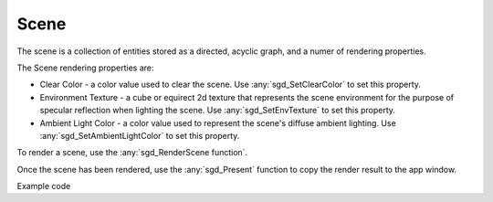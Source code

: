 Scene
=====

The scene is a collection of entities stored as a directed, acyclic graph, and a numer of rendering properties.

The Scene rendering properties are:

* Clear Color - a color value used to clear the scene. Use :any:`sgd_SetClearColor` to set this property.

* Environment Texture - a cube or equirect 2d texture that represents the scene environment for the purpose of specular reflection when lighting the scene. Use :any:`sgd_SetEnvTexture` to set this property.

* Ambient Light Color - a color value used to represent the scene's diffuse ambient lighting. Use :any:`sgd_SetAmbientLightColor` to set this property.

To render a scene, use the :any:`sgd_RenderScene function`.

Once the scene has been rendered, use the :any:`sgd_Present` function to copy the render result to the app window.

Example code

.. tabs::

    .. code-tab:: c

        #include <sgd/sgd.h>

        sgd_Init();

        sgd_CreateWindow("Window",GetDesktopWidth()/2, GetDesktopHeight()/2, SGD_WINDOW_FLAGS_CENTERED);

        sgd_SetClearColor(1, .5f, 0, 1);

        while((sgd_PollEvents() & SGD_EVENT_MASK_CLOSE_CLICKED) == 0) {

            sgd_RenderScene();

            sgd_Present();
        }

        sgd_Terminate();

    .. code-tab:: py

        from libsgd import sgd

        sgd.init()

        sgd.createWindow("Window", GetDesktopWidth() // 2, GetDesktopHeight() // 2, sgd.WINDOW_FLAGS_CENTERED)

        sgd.setClearColor(1, .5, 0, 1)

        while (sgd.pollEvents() & sgd.EVENT_MASK_CLOSE_CLICKED) == 0:

            sgd.renderScene()

            sgd.present()

        sgd.terminate()

    .. code-tab:: blitzmax

        sgd.Init()

        sgd.CreateWindow "Window", GetDesktopWidth()/2, GetDesktopHeight()/2, sgd.WINDOW_FLAGS_CENTERED

        sgd.SetClearColor 1, .5, 0, 1

        while (PollEvents() & sgd.EVENT_MASK_CLOSE_CLICKED) = 0

            sgd.RenderScene()

            sgd.Present()

        wend

        sgd.Terminate()

    .. code-tab:: b3d

        CreateWindow "Window", GetDesktopWidth()/2, GetDesktopHeight()/2, WINDOW_FLAGS_CENTERED

        SetClearColor 1, .5, 0, 1

        While (PollEvents() And EVENT_MASK_CLOSE_CLICKED) = 0

            RenderScene()

            Present()

        Wend

.. doxygengroup:: Scene
